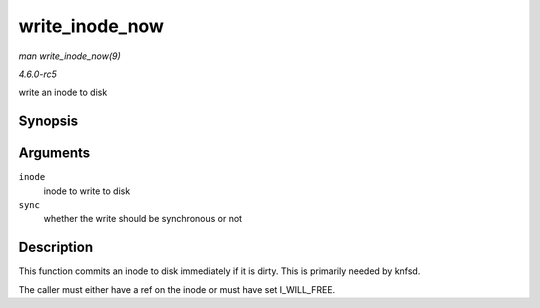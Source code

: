 .. -*- coding: utf-8; mode: rst -*-

.. _API-write-inode-now:

===============
write_inode_now
===============

*man write_inode_now(9)*

*4.6.0-rc5*

write an inode to disk


Synopsis
========

.. c:function:: int write_inode_now( struct inode * inode, int sync )

Arguments
=========

``inode``
    inode to write to disk

``sync``
    whether the write should be synchronous or not


Description
===========

This function commits an inode to disk immediately if it is dirty. This
is primarily needed by knfsd.

The caller must either have a ref on the inode or must have set
I_WILL_FREE.


.. ------------------------------------------------------------------------------
.. This file was automatically converted from DocBook-XML with the dbxml
.. library (https://github.com/return42/sphkerneldoc). The origin XML comes
.. from the linux kernel, refer to:
..
.. * https://github.com/torvalds/linux/tree/master/Documentation/DocBook
.. ------------------------------------------------------------------------------
